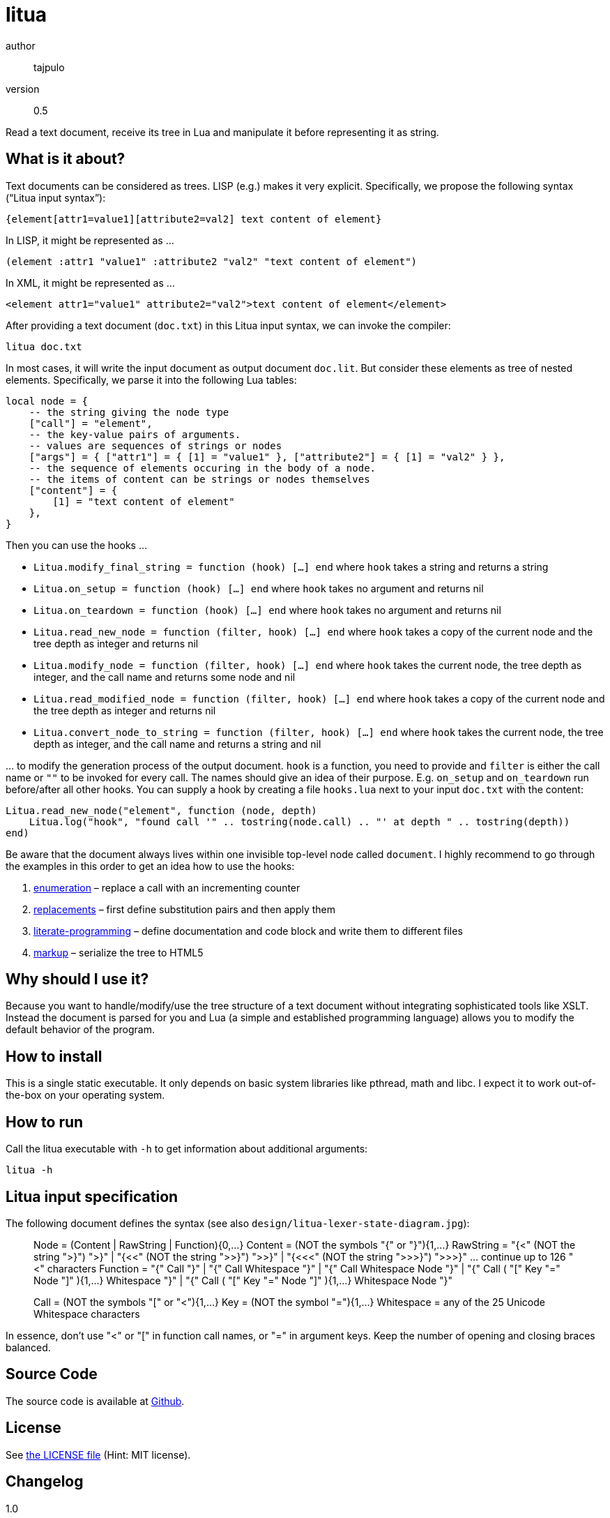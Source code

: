 = litua

author::
  tajpulo
version::
  0.5

Read a text document, receive its tree in Lua and manipulate it before representing it as string.

What is it about?
-----------------

Text documents can be considered as trees. LISP (e.g.) makes it very explicit. Specifically, we propose the following syntax (“Litua input syntax”):

----
{element[attr1=value1][attribute2=val2] text content of element}
----

In LISP, it might be represented as …

----
(element :attr1 "value1" :attribute2 "val2" "text content of element")
----

In XML, it might be represented as …

----
<element attr1="value1" attribute2="val2">text content of element</element>
----

After providing a text document (``doc.txt``) in this Litua input syntax, we can invoke the compiler:

----
litua doc.txt
----

In most cases, it will write the input document as output document ``doc.lit``.
But consider these elements as tree of nested elements. Specifically, we parse it into the following Lua tables:

[source,lua]
----
local node = {
    -- the string giving the node type
    ["call"] = "element",
    -- the key-value pairs of arguments.
    -- values are sequences of strings or nodes
    ["args"] = { ["attr1"] = { [1] = "value1" }, ["attribute2"] = { [1] = "val2" } },
    -- the sequence of elements occuring in the body of a node.
    -- the items of content can be strings or nodes themselves
    ["content"] = {
        [1] = "text content of element"
    },
}
----

Then you can use the hooks …

* ``Litua.modify_final_string = function (hook) […] end`` where ``hook`` takes a string and returns a string
* ``Litua.on_setup = function (hook) […] end`` where ``hook`` takes no argument and returns nil
* ``Litua.on_teardown = function (hook) […] end`` where ``hook`` takes no argument and returns nil
* ``Litua.read_new_node = function (filter, hook) […] end`` where ``hook`` takes a copy of the current node and the tree depth as integer and returns nil
* ``Litua.modify_node = function (filter, hook) […] end`` where ``hook`` takes the current node, the tree depth as integer, and the call name and returns some node and nil
* ``Litua.read_modified_node = function (filter, hook) […] end`` where ``hook`` takes a copy of the current node and the tree depth as integer and returns nil
* ``Litua.convert_node_to_string = function (filter, hook) […] end`` where ``hook`` takes the current node, the tree depth as integer, and the call name and returns a string and nil

… to modify the generation process of the output document. ``hook`` is a function, you need to provide and ``filter`` is either the call name or ``""`` to be invoked for every call. The names should give an idea of their purpose. E.g. ``on_setup`` and ``on_teardown`` run before/after all other hooks. You can supply a hook by creating a file ``hooks.lua`` next to your input ``doc.txt`` with the content:

[source,lua]
----
Litua.read_new_node("element", function (node, depth)
    Litua.log("hook", "found call '" .. tostring(node.call) .. "' at depth " .. tostring(depth))
end)
----

Be aware that the document always lives within one invisible top-level node called ``document``.
I highly recommend to go through the examples in this order to get an idea how to use the hooks:

1. link:examples/enumeration[enumeration] – replace a call with an incrementing counter
2. link:examples/replacements[replacements] – first define substitution pairs and then apply them
3. link:examples/literate-programming[literate-programming] – define documentation and code block and write them to different files
4. link:examples/markup[markup] – serialize the tree to HTML5

Why should I use it?
--------------------

Because you want to handle/modify/use the tree structure of a text document without integrating sophisticated tools like XSLT. Instead the document is parsed for you and Lua (a simple and established programming language) allows you to modify the default behavior of the program.

How to install
--------------

This is a single static executable. It only depends on basic system libraries like pthread, math and libc. I expect it to work out-of-the-box on your operating system.

How to run
----------

Call the litua executable with ``-h`` to get information about additional arguments:

----
litua -h
----

Litua input specification
-------------------------

The following document defines the syntax (see also `design/litua-lexer-state-diagram.jpg`):

[source]
____
Node       = (Content | RawString | Function){0,…}
Content    = (NOT the symbols "{" or "}"){1,…}
RawString  = "{<" (NOT the string ">}") ">}"
           | "{<<" (NOT the string ">>}") ">>}"
           | "{<<<" (NOT the string ">>>}") ">>>}"
           … continue up to 126 "<" characters
Function   = "{" Call "}"
           | "{" Call Whitespace "}"
           | "{" Call Whitespace Node "}"
           | "{" Call ( "[" Key "=" Node "]" ){1,…} Whitespace "}"
           | "{" Call ( "[" Key "=" Node "]" ){1,…} Whitespace Node "}"

Call       = (NOT the symbols "[" or "<"){1,…}
Key        = (NOT the symbol "="){1,…}
Whitespace = any of the 25 Unicode Whitespace characters
____

In essence, don't use "<" or "[" in function call names, or "=" in argument keys.
Keep the number of opening and closing braces balanced.

Source Code
-----------

The source code is available at link:https://github.com/typho/litua[Github].

License
-------

See link:LICENSE[the LICENSE file] (Hint: MIT license).

Changelog
---------

1.0::
  first public release with raw strings and four examples

Issues
------

Please report any issues on the link:https://github.com/typho/litua/issues[Github issues page].
